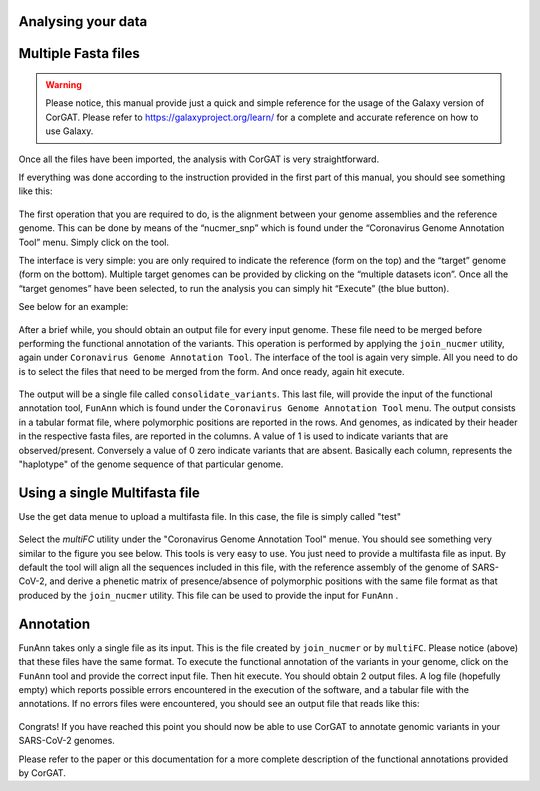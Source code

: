Analysing your data
===================

Multiple Fasta files
===================

.. warning::

   Please notice, this manual provide just a quick and simple reference for the usage of the Galaxy version of CorGAT. Please refer to https://galaxyproject.org/learn/ for a complete and accurate reference on how to use Galaxy.

Once all the files have been imported, the analysis with CorGAT is very straightforward.

If everything was done according to the instruction provided in the first part of this manual, you should see something like this:

.. figure:: _static/img/corgat6.png
   :scale: 50%
   :align: center

The first operation that you are required to do, is the alignment between your genome assemblies and the reference genome. This can be done by means of the “nucmer_snp” which is found under the “Coronavirus Genome Annotation Tool” menu. Simply click on the tool.

The interface is very simple: you are only required to indicate the reference (form on the top) and the “target” genome (form on the bottom). Multiple target genomes can be provided by clicking on the “multiple datasets icon”. Once all the “target genomes” have been selected, to run the analysis you can simply hit “Execute” (the blue button).

See below for an example:

.. figure:: _static/img/corgat7.png
   :scale: 50%
   :align: center

After a brief while, you should obtain an output file for every input genome. These file need to be merged before performing the functional annotation of the variants. This operation is performed by applying the ``join_nucmer`` utility, again under ``Coronavirus Genome Annotation Tool``. The interface of the tool is again very simple. All you need to do is to select the files that need to be merged from the form. And once ready, again hit execute.

.. figure:: _static/img/corgat8.png
   :scale: 50%
   :align: center

The output will be a single file called ``consolidate_variants``.  This last file, will provide the input of the functional annotation tool, ``FunAnn`` which is found under the ``Coronavirus Genome Annotation Tool`` menu. The output consists in a tabular format file, where polymorphic positions are reported in the rows. And genomes, as indicated by their header in the respective fasta files, are reported in the columns.  A value of 1 is used to indicate variants that are observed/present. Conversely a value of 0 zero indicate variants that are absent. Basically each column, represents the "haplotype" of the genome sequence of that particular genome.

Using a single Multifasta file
======================

Use the get data menue to upload a multifasta file. In this case, the file is simply called "test"

.. figure:: _static/img/corgat10.png
   :scale: 50%
   :align: center
   
Select the *multiFC* utility under the "Coronavirus Genome Annotation Tool" menue. You should see something very similar to the figure you see below. This tools is very easy to use. You just need to provide a multifasta file as input. By default the tool will align all the sequences included in this file, with the reference assembly of the genome of SARS-CoV-2, and derive a phenetic matrix of presence/absence of polymorphic positions with the same file format as that produced by the ``join_nucmer`` utility. This file can be used to provide the input for ``FunAnn`` .

.. figure:: _static/img/corgat11.png
   :scale: 50%
   :align: center
 


Annotation
======================
FunAnn takes only a single file as its input. This is the file created by ``join_nucmer`` or by ``multiFC``. Please notice (above) that these files have the same format. To execute the functional annotation of the variants in your genome,  click on the ``FunAnn`` tool and provide the correct input file. Then hit execute. You should obtain 2 output files. A log file (hopefully empty) which reports possible errors encountered in the execution of the software, and a tabular file with the annotations. If no errors files were encountered, you should see an output file that reads like this:

.. figure:: _static/img/corgat9.png
   :scale: 50%
   :align: center

Congrats! If you have reached this point you should now be able to use CorGAT to annotate genomic variants in your SARS-CoV-2 genomes.

Please refer to the paper or this documentation for a more complete description of the functional annotations provided by CorGAT.
